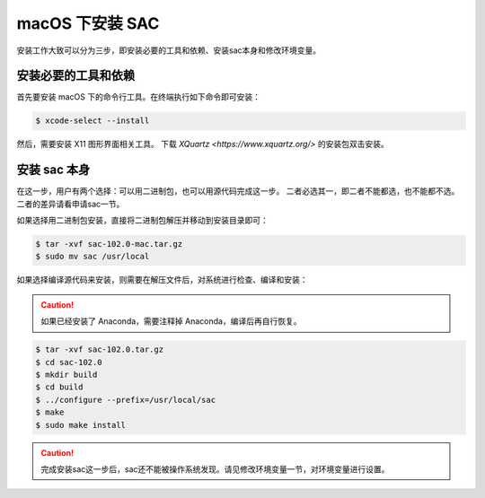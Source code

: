 macOS 下安装 SAC
================

安装工作大致可以分为三步，即安装必要的工具和依赖、安装sac本身和修改环境变量。

安装必要的工具和依赖
-----------------

首先要安装 macOS 下的命令行工具。在终端执行如下命令即可安装：

.. code-block:: console

    $ xcode-select --install

然后，需要安装 X11 图形界面相关工具。
下载 `XQuartz <https://www.xquartz.org/>` 的安装包双击安装。

安装 sac 本身
------------

在这一步，用户有两个选择：可以用二进制包，也可以用源代码完成这一步。
二者必选其一，即二者不能都选，也不能都不选。二者的差异请看申请sac一节。

如果选择用二进制包安装，直接将二进制包解压并移动到安装目录即可：

.. code-block:: console

    $ tar -xvf sac-102.0-mac.tar.gz
    $ sudo mv sac /usr/local

如果选择编译源代码来安装，则需要在解压文件后，对系统进行检查、编译和安装：

.. caution::

   如果已经安装了 Anaconda，需要注释掉 Anaconda，编译后再自行恢复。

.. code-block:: console

    $ tar -xvf sac-102.0.tar.gz
    $ cd sac-102.0
    $ mkdir build
    $ cd build
    $ ../configure --prefix=/usr/local/sac
    $ make
    $ sudo make install

.. caution::

   完成安装sac这一步后，sac还不能被操作系统发现。请见修改环境变量一节，对环境变量进行设置。
